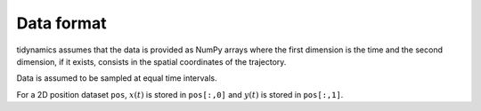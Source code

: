 Data format
===========

tidynamics assumes that the data is provided as NumPy arrays where the first dimension is
the time and the second dimension, if it exists, consists in the spatial coordinates of
the trajectory.

Data is assumed to be sampled at equal time intervals.

For a 2D position dataset ``pos``, :math:`x(t)` is stored in ``pos[:,0]`` and :math:`y(t)`
is stored in ``pos[:,1]``.
